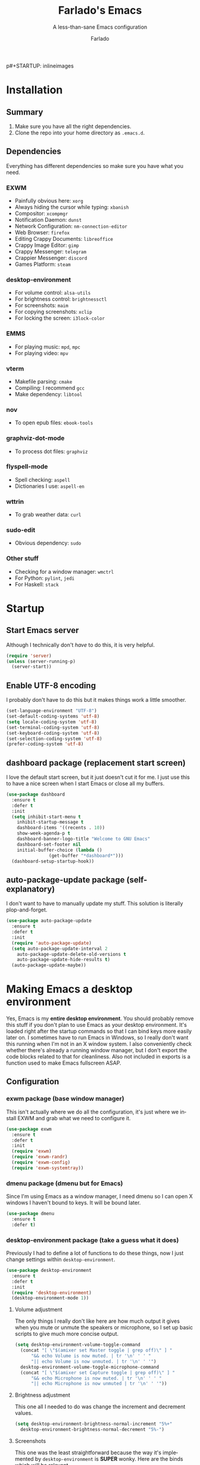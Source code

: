 p#+STARTUP: inlineimages
#+OPTIONS: num:nil
#+LANGUAGE: en
#+TITLE: Farlado's Emacs
#+SUBTITLE: A less-than-sane Emacs configuration
#+AUTHOR: Farlado

* Installation
** Summary
1) Make sure you have all the right dependencies.
2) Clone the repo into your home directory as ~.emacs.d~.
** Dependencies
Everything has different dependencies so make sure you have what you need.
*** EXWM
- Painfully obvious here: ~xorg~
- Always hiding the cursor while typing: ~xbanish~
- Compositor: ~xcompmgr~
- Notification Daemon: ~dunst~
- Network Configuration: ~nm-connection-editor~
- Web Browser: ~firefox~
- Editing Crappy Documents: ~libreoffice~
- Crappy Image Editor: ~gimp~
- Crappy Messenger: ~telegram~
- Crappier Messenger: ~discord~
- Games Platform: ~steam~
*** desktop-environment
- For volume control: ~alsa-utils~
- For brightness control: ~brightnessctl~
- For screenshots: ~maim~
- For copying screenshots: ~xclip~
- For locking the screen: ~i3lock-color~
*** EMMS
- For playing music: ~mpd~, ~mpc~
- For playing video: ~mpv~
*** vterm
- Makefile parsing: ~cmake~
- Compiling: I recommend ~gcc~
- Make dependency: ~libtool~
*** nov
- To open epub files: ~ebook-tools~
*** graphviz-dot-mode
- To process dot files: ~graphviz~
*** flyspell-mode
- Spell checking: ~aspell~
- Dictionaries I use: ~aspell-en~
*** wttrin
- To grab weather data: ~curl~
*** sudo-edit
- Obvious dependency: ~sudo~
*** Other stuff
- Checking for a window manager: ~wmctrl~
- For Python: ~pylint~, ~jedi~
- For Haskell: ~stack~
* Startup
** Start Emacs server
Although I technically don't /have/ to do this, it is very helpful.
#+BEGIN_SRC emacs-lisp
  (require 'server)
  (unless (server-running-p)
    (server-start))
#+END_SRC
** Enable UTF-8 encoding
I probably don't have to do this but it makes things work a little smoother.
#+BEGIN_SRC emacs-lisp
  (set-language-environment "UTF-8")
  (set-default-coding-systems 'utf-8)
  (setq locale-coding-system 'utf-8)
  (set-terminal-coding-system 'utf-8)
  (set-keyboard-coding-system 'utf-8)
  (set-selection-coding-system 'utf-8)
  (prefer-coding-system 'utf-8)
#+END_SRC
** dashboard package (replacement start screen)
I love the default start screen, but it just doesn't cut it for me. I just use this to have a nice screen when I start Emacs or close all my buffers.
#+BEGIN_SRC emacs-lisp
  (use-package dashboard
    :ensure t
    :defer t
    :init
    (setq inhibit-start-menu t
	  inhibit-startup-message t
	  dashboard-items '((recents . 10))
	  show-week-agenda-p t
	  dashboard-banner-logo-title "Welcome to GNU Emacs"
	  dashboard-set-footer nil
	  initial-buffer-choice (lambda ()
				  (get-buffer "*dashboard*")))
    (dashboard-setup-startup-hook))
#+END_SRC
** auto-package-update package (self-explanatory)
I don't want to have to manually update my stuff. This solution is literally plop-and-forget.
#+BEGIN_SRC emacs-lisp
  (use-package auto-package-update
    :ensure t
    :defer t
    :init
    (require 'auto-package-update)
    (setq auto-package-update-interval 2
	  auto-package-update-delete-old-versions t
	  auto-package-update-hide-results t)
    (auto-package-update-maybe))
#+END_SRC
* Making Emacs a desktop environment
Yes, Emacs is my *entire desktop environment*. You should probably remove this stuff if you don't plan to use Emacs as your desktop environment. It's loaded right after the startup commands so that I can bind keys more easily later on. I sometimes have to run Emacs in Windows, so I really don't want this running when I'm not in an X window system. I also conveniently check whether there's already a running window manager, but I don't export the code blocks related to that for cleanliness. Also not included in exports is a function used to make Emacs fullscreen ASAP.
#+BEGIN_SRC emacs-lisp :exports none
  (when (and (string= (window-system) 'x)
	   (not (= (shell-command "wmctrl -m") 0)))
    (menu-bar-mode -1)
    (tooltip-mode -1)
    (tool-bar-mode -1)
    (scroll-bar-mode -1)
    (setq use-dialog-box nil)
    (set-frame-parameter nil 'fullscreen 'fullboth)
#+END_SRC
** Configuration
*** exwm package (base window manager)
This isn't actually where we do all the configuration, it's just where we install EXWM and grab what we need to configure it.
#+BEGIN_SRC emacs-lisp
  (use-package exwm
    :ensure t
    :defer t
    :init
    (require 'exwm)
    (require 'exwm-randr)
    (require 'exwm-config)
    (require 'exwm-systemtray))
#+END_SRC
*** dmenu package (dmenu but for Emacs)
Since I'm using Emacs as a window manager, I need dmenu so I can open X windows I haven't bound to keys. It will be bound later.
#+BEGIN_SRC emacs-lisp
  (use-package dmenu
    :ensure t
    :defer t)
#+END_SRC
*** desktop-environment package (take a guess what it does)
Previously I had to define a lot of functions to do these things, now I just change settings within ~desktop-environment~.
#+BEGIN_SRC emacs-lisp
  (use-package desktop-environment
    :ensure t
    :defer t
    :init
    (require 'desktop-environment)
    (desktop-environment-mode 1))
#+END_SRC
**** Volume adjustment
The only things I really don't like here are how much output it gives when you mute or unmute the speakers or microphone, so I set up basic scripts to give much more concise output.
#+BEGIN_SRC emacs-lisp
  (setq desktop-environment-volume-toggle-command
	(concat "[ \"$(amixer set Master toggle | grep off)\" ] "
		"&& echo Volume is now muted. | tr '\n' ' ' "
		"|| echo Volume is now unmuted. | tr '\n' ' '")
	desktop-environment-volume-toggle-microphone-command
	(concat "[ \"$(amixer set Capture toggle | grep off)\" ] "
		"&& echo Microphone is now muted. | tr '\n' ' ' "
		"|| echo Microphone is now unmuted | tr '\n' ' '"))
#+END_SRC
**** Brightness adjustment
This one all I needed to do was change the increment and decrement values.
#+BEGIN_SRC emacs-lisp
  (setq desktop-environment-brightness-normal-increment "5%+"
	desktop-environment-brightness-normal-decrement "5%-")
#+END_SRC
**** Screenshots
This one was the least straightforward because the way it's implemented by ~desktop-environment~ is *SUPER* wonky. Here are the binds which will be relevant.
#+BEGIN_SRC emacs-lisp
  ;; Storing to clipboard
  (define-key desktop-environment-mode-map (kbd "<print>")
    'farl-de/desktop-environment-screenshot-part-clip)
  (define-key desktop-environment-mode-map (kbd "<S-print>")
    'farl-de/desktop-environment-screenshot-clip)

  ;; Storing to file
  (define-key desktop-environment-mode-map (kbd "<C-print>")
    'farl-de/desktop-environment-screenshot-part)
  (define-key desktop-environment-mode-map (kbd "<C-S-print>")
    'farl-de/desktop-environment-screenshot)
#+END_SRC
First, I set what directory to store screenshots in.
#+BEGIN_SRC emacs-lisp
  (setq desktop-environment-screenshot-directory "~/screenshots")
#+END_SRC
Then, I can set the commands for taking a full or partial screenshot and saving it to a file.
#+BEGIN_SRC emacs-lisp
  (setq desktop-environment-screenshot-command
	"FILENAME=$(date +'%Y-%m-%d-%H:%M:%S').png && maim $FILENAME"
	desktop-environment-screenshot-partial-command
	"FILENAME=$(date +'%Y-%m-%d-%H:%M:%S').png && maim -s $FILENAME")
#+END_SRC
The functions which ~desktop-environment~ comes with are kinda garbage, so I made my own.
#+BEGIN_SRC emacs-lisp
  (defun farl-de/desktop-environment-screenshot ()
    "Take a screenshot and store it in a file."
    (interactive)
    (desktop-environment-screenshot)
    (message "Screenshot saved in ~/screenshots."))

  (defun farl-de/desktop-environment-screenshot-part ()
    "Take a capture of a portion of the screen and store it in a file."
    (interactive)
    (desktop-environment-screenshot-part)
    (message "Screenshot saved in ~/screenshots."))

  (defun farl-de/desktop-environment-screenshot-clip ()
    "Take a screenshot and put it in the clipboard."
    (interactive)
    (shell-command (concat desktop-environment-screenshot-command
			   " && xclip $FILENAME -selection clipboard "
			   "-t image/png &> /dev/null && rm $FILENAME"))
    (message "Screenshot copied to clipboard."))

  (defun farl-de/desktop-environment-screenshot-part-clip ()
    "Take a shot of a portion of the screen and put it in the clipboard."
    (interactive)
    (shell-command (concat desktop-environment-screenshot-partial-command
			   " && xclip $FILENAME -selection clipboard "
			   "-t image/png &> /dev/null && rm $FILENAME"))
    (message "Screenshot copied to clipboard."))
#+END_SRC
**** Lock screen
Haha yes, this is very long and very very stupid.
#+BEGIN_SRC emacs-lisp
  (setq desktop-environment-screenlock-command
	(concat "i3lock -nmk --color=000000 --timecolor=ffffffff --datecolor=ffffffff "
		"--wrongcolor=ffffffff --ringcolor=00000000 --insidecolor=00000000 "
		"--keyhlcolor=00000000 --bshlcolor=00000000 --separatorcolor=00000000 "
		"--ringvercolor=00000000 --insidevercolor=00000000 --linecolor=00000000 "
		"--ringwrongcolor=00000000 --insidewrongcolor=00000000 --timestr=%H:%M "
		"--datestr='%a %d %b' --time-font=Iosevka --date-font=Iosevka "
		"--wrong-font=Iosevka --timesize=128 --datesize=64 --wrongsize=32 "
		"--time-align 0 --date-align 0 --wrong-align 0 --indpos=-10:-10 "
		"--timepos=200:125 --datepos=200:215 --wrongpos=200:155 --locktext='' "
		"--lockfailedtext='' --noinputtext='' --radius 1 --ring-width 1 "
		" --veriftext='' --wrongtext='WRONG' --force-clock"))
#+END_SRC
*** Workspace configuration
No clue why you have to do so much just to give workspaces names, but at least you can do it.
#+BEGIN_SRC emacs-lisp
  (setq exwm-workspace-number 3
	exwm-workspace-index-map (lambda (index)
				   (let ((named-workspaces ["1" "2" "3"]))
				     (if (< index (length named-workspaces))
					 (elt named-workspaces index)
				       (number-to-string index)))))
#+END_SRC
*** Multi-head
I use this configuration for two different machines, so there's a lot of outputs listed here.
#+BEGIN_SRC emacs-lisp
  (setq exwm-randr-workspace-output-plist '(0 "LVDS1"
					    0 "eDP-1-1"
					    0 "DP-1-2-2"
					    1 "DP-1-2-1"
					    2 "DP-1-2-3"))
  (add-hook 'exwm-randr-screen-change-hook
	    (lambda ()
	      (start-process-shell-command
	       "xrandr" nil "ds")))
  (exwm-randr-enable)
#+END_SRC
*** Name EXWM buffers after the window title
This was annoying when I first installed EXWM. Thankfully this is a very easy fix.
#+BEGIN_SRC emacs-lisp
    (add-hook 'exwm-update-title-hook
	      (lambda ()
		(exwm-workspace-rename-buffer exwm-title)))
#+END_SRC
*** Assign workspaces and floating to various windows
This is the part of the window manager configuration which is just how to control X windows as they spawn.
#+BEGIN_SRC emacs-lisp
  (setq exwm-manage-configurations
	'(((string= exwm-class-name "Steam")
	   workspace 0 floating t floating-mode-line nil)
	  ((string= exwm-instance-name "telegram")
	   workspace 2)
	  ((string= exwm-class-name "discord")
	   workspace 1)
	  ((string= exwm-title "Event Tester")
	   floating t)))
#+END_SRC
*** Ensure Java applications know the WM is non-reparenting
Stolen from the ~.xinitrc~ included with ~EXWM~.
#+BEGIN_SRC emacs-lisp
  (shell-command "export _JAVA_AWT_WM_NONREPARENTING=1")
#+END_SRC
*** Configure floating window borders
Uses the same color as my mode line, uses the same width as window divider width. See below.
#+BEGIN_SRC emacs-lisp
  (setq exwm-floating-border-width 3
	exwm-floating-border-color "#335ea8")
#+END_SRC
*** X applications
**** Firefox
Firefox has some unique abilities when it comes to how to make windows behave which work better for me. I don't use tabs, and I don't want anything to do with them, and Firefox lets me hide the tab bar and force all tabs to actually open as new windows.
#+BEGIN_SRC emacs-lisp
  (defun run-firefox ()
    "Start Firefox."
    (interactive)
    (start-process-shell-command
     "Firefox" nil "firefox"))
#+END_SRC
**** LibreOffice
Shame me all you want. I'm still in introductory courses and haven't learned enough Org-mode to use it more meaningfully.
#+BEGIN_SRC emacs-lisp
  (defun run-libreoffice ()
    "Start LibreOffice."
    (interactive)
    (start-process-shell-command
     "LibreOffice" nil "libreoffice"))
#+END_SRC
**** GIMP
Until GIMP's functionality gets merged into Emacs, guess I'm stuck having it.
#+BEGIN_SRC emacs-lisp
  (defun run-gimp ()
    "Start GIMP."
    (interactive)
    (start-process-shell-command
     "GIMP" nil "gimp"))
#+END_SRC
**** Telegram
I have a painfully white theme which fits perfectly with my setup.
#+BEGIN_SRC emacs-lisp
  (defun run-telegram ()
    "Start Telegram."
    (interactive)
    (start-process-shell-command
     "Telegram" nil "telegram"))
#+END_SRC
**** Discord
Yeah, I also use a light theme for Discord. It looks comfy, even if Discord is a garbage application.
#+BEGIN_SRC emacs-lisp
  (defun run-discord ()
    "Start Discord."
    (interactive)
    (start-process-shell-command
     "Discord" nil "discord"))
#+END_SRC
**** Steam
Gaming is possible with EXWM, if you run games windowed.
#+BEGIN_SRC emacs-lisp
  (defun run-steam ()
    "Start Steam."
    (interactive)
    (start-process-shell-command
     "Steam" nil "steam"))
#+END_SRC
*** Other things a DE should probably have
**** Display setup
Calling ~arandr~ to adjust monitors is useful when I am preparing to present something using my computer or need to adjust how monitors are set up in a unique way that isn't a preset from my dotfiles.
#+BEGIN_SRC emacs-lisp
  (defun monitor-settings ()
    "Open arandr to configure monitors."
    (interactive)
    (start-process-shell-command
     "Monitor Settings" nil "arandr"))
#+END_SRC
**** Network Settings
This one uses two windows: one to open the NetworkManager connection editor, and another to list WiFi networks nearby.
#+BEGIN_SRC emacs-lisp
  (defun network-settings ()
    "Open a NetworkManager connection editor."
    (interactive)
    (start-process-shell-command
     "Connections" nil "sudo nm-connection-editor")
    (async-shell-command "nmcli dev wifi list"))
#+END_SRC
**** Volume mixer
For when you need to do volume mixing.
#+BEGIN_SRC emacs-lisp
  (defun volume-settings ()
    "Open pavucontrol to adjust volume."
    (interactive)
    (start-process-shell-command
     "Volume Mixer" nil "pavucontrol"))
#+END_SRC
**** Keyboard layout selection
This will eventually be its own package, but for now, it's just in my config. First, I set up three custom variables:
#+BEGIN_SRC emacs-lisp
  (defgroup keyboard-layout nil
    "Keyboard layouts for `cycle-keyboard-layout' and `cycle-keyboard-layout-reverse'")

  (defcustom keyboard-layout-1 "us"
    "The first of three keyboard layouts to cycle through.

  Set to nil to have one less keyboard layout."
    :group 'keyboard-layout
    :type 'string)

  (defcustom keyboard-layout-2 "epo"
    "The second of three keyboard layouts to cycle through.

  Set to nil to have one less keyboard layout."
    :group 'keyboard-layout
    :type 'string)

  (defcustom keyboard-layout-3 "de"
    "The third of three keyboard layouts to cycle through.

  Set to nil to have one less keyboard layout."
    :group 'keyboard-layout
    :type 'string)
#+END_SRC
Then, I use these functions to control setting and cycling the keyboard layout.
#+BEGIN_SRC emacs-lisp
  (defun get-keyboard-layout ()
    "Get the current keyboard layout."
    (shell-command-to-string
     (concat "setxkbmap -query | "
	     "grep -oP 'layout:\\s*\\K(\\w+)' | "
	     "tr '\n' ' ' | sed 's/ //'")))

  (defun set-keyboard-layout (&optional layout)
    "Set the keyboard layout to LAYOUT."
    (interactive)
    (let ((layout (or layout (read-string "Enter keyboard layout: "))))
      (shell-command (concat "setxkbmap " layout " -option ctrl:nocaps"))
      (message "Keyboard layout is now: %s" layout)))

  (defun cycle-keyboard-layout ()
    "Cycle between `keyboard-layout-1', `keyboard-layout-2', and `keyboard-layout-3'."
    (interactive)
    (let* ((current-layout (get-keyboard-layout))
	   (new-layout (if (string= current-layout keyboard-layout-1)
			   (or keyboard-layout-2 keyboard-layout-3)
			 (if (string= current-layout keyboard-layout-2)
			     (or keyboard-layout-3 keyboard-layout-1)
			   (or keyboard-layout-1 keyboard-layout-2)))))
      (if new-layout
	  (set-keyboard-layout new-layout)
	(message "No keyboard layouts selected."))))

  (defun cycle-keyboard-layout-reverse ()
    "Cycle between `keyboard-layout-1', `keyboard-layout-2', and `keyboard-layout-3' in reverse."
    (interactive)
    (let* ((current-layout (get-keyboard-layout))
	   (new-layout (if (string= current-layout keyboard-layout-3)
			   (or keyboard-layout-2 keyboard-layout-1)
			 (if (string= current-layout keyboard-layout-2)
			     (or keyboard-layout-1 keyboard-layout-3)
			   (or keyboard-layout-3 keyboard-layout-2)))))
      (if new-layout
	  (set-keyboard-layout new-layout)
	(message "No keyboard layouts selected."))))
#+END_SRC
**** Suspending
#+BEGIN_SRC emacs-lisp
  (defun suspend-computer ()
    (interactive)
    (when (yes-or-no-p "Really suspend? ")
      (shell-command "sudo zzz || sudo systemctl suspend")))

  (global-set-key (kbd "C-x C-M-s") 'suspend-computer)
#+END_SRC
**** Shutting down
I copied the function for quitting Emacs to handle shutting down.
#+BEGIN_SRC emacs-lisp
  (defun save-buffers-shut-down (&optional arg)
    "Offer to save each buffer, then shut down the computer.
  This function is literally just a copycat of `save-buffers-kill-emacs'.
  With prefix ARG, silently save all file-visiting buffers without asking.
  If there are active processes where `process-query-on-exit-flag'
  returns non-nil and `confirm-kill-processes' is non-nil,
  asks whether processes should be killed.
  Runs the members of `kill-emacs-query-functions' in turn and stops
  if any returns nil.  If `confirm-kill-emacs' is non-nil, calls it.
  Instead of just killing Emacs, shuts down the system."
    (interactive "P")
    ;; Don't use save-some-buffers-default-predicate, because we want
    ;; to ask about all the buffers before killing Emacs.
    (save-some-buffers arg t)
    (let ((confirm confirm-kill-emacs))
      (and
       (or (not (memq t (mapcar (function
				 (lambda (buf) (and (buffer-file-name buf)
						    (buffer-modified-p buf))))
				(buffer-list))))
	   (progn (setq confirm nil)
		  (yes-or-no-p "Modified buffers exist; shut down anyway? ")))
       (or (not (fboundp 'process-list))
	   ;; process-list is not defined on MSDOS.
	   (not confirm-kill-processes)
	   (let ((processes (process-list))
		 active)
	     (while processes
	       (and (memq (process-status (car processes)) '(run stop open listen))
		    (process-query-on-exit-flag (car processes))
		    (setq active t))
	       (setq processes (cdr processes)))
	     (or (not active)
		 (with-current-buffer-window
		  (get-buffer-create "*Process List*") nil
		  #'(lambda (window _value)
		      (with-selected-window window
			(unwind-protect
			    (progn
			      (setq confirm nil)
			      (yes-or-no-p "Active processes exist; kill them and shut down anyway? "))
			  (when (window-live-p window)
			    (quit-restore-window window 'kill)))))
		  (list-processes t)))))
       ;; Query the user for other things, perhaps.
       (run-hook-with-args-until-failure 'kill-emacs-query-functions)
       (or (null confirm)
	   (funcall confirm "Really shut down? "))
       (shell-command "sudo shutdown -h now")
       (kill-emacs))))

  (global-set-key (kbd "C-x C-M-c") 'save-buffers-shut-down)
#+END_SRC
**** Rebooting
I copied the function for quitting Emacs to handle reboot too.
#+BEGIN_SRC emacs-lisp
  (defun save-buffers-reboot (&optional arg)
    "Offer to save each buffer, then shut down the computer.
  This function is literally just a copycat of `save-buffers-kill-emacs'.
  With prefix ARG, silently save all file-visiting buffers without asking.
  If there are active processes where `process-query-on-exit-flag'
  returns non-nil and `confirm-kill-processes' is non-nil,
  asks whether processes should be killed.
  Runs the members of `kill-emacs-query-functions' in turn and stops
  if any returns nil.  If `confirm-kill-emacs' is non-nil, calls it.
  Instead of just killing Emacs, shuts down the system."
    (interactive "P")
    ;; Don't use save-some-buffers-default-predicate, because we want
    ;; to ask about all the buffers before killing Emacs.
    (save-some-buffers arg t)
    (let ((confirm confirm-kill-emacs))
      (and
       (or (not (memq t (mapcar (function
				 (lambda (buf) (and (buffer-file-name buf)
						    (buffer-modified-p buf))))
				(buffer-list))))
	   (progn (setq confirm nil)
		  (yes-or-no-p "Modified buffers exist; reboot anyway? ")))
       (or (not (fboundp 'process-list))
	   ;; process-list is not defined on MSDOS.
	   (not confirm-kill-processes)
	   (let ((processes (process-list))
		 active)
	     (while processes
	       (and (memq (process-status (car processes)) '(run stop open listen))
		    (process-query-on-exit-flag (car processes))
		    (setq active t))
	       (setq processes (cdr processes)))
	     (or (not active)
		 (with-current-buffer-window
		  (get-buffer-create "*Process List*") nil
		  #'(lambda (window _value)
		      (with-selected-window window
			(unwind-protect
			    (progn
			      (setq confirm nil)
			      (yes-or-no-p "Active processes exist; kill them and reboot anyway? "))
			  (when (window-live-p window)
			    (quit-restore-window window 'kill)))))
		  (list-processes t)))))
       ;; Query the user for other things, perhaps.
       (run-hook-with-args-until-failure 'kill-emacs-query-functions)
       (or (null confirm)
	   (funcall confirm "Really reboot? "))
       (shell-command "sudo reboot")
       (kill-emacs))))

  (global-set-key (kbd "C-x C-M-r") 'save-buffers-reboot)
#+END_SRC
** Keybindings
*** Set a bind for both global and EXWM usage
Save lines, save time.
#+BEGIN_SRC emacs-lisp
  (defun exwm-bind-key (key function)
    (global-set-key key function)
    (define-key exwm-mode-map key function))
#+END_SRC
*** Global binds to use across everything
Anything I couldn't cram into ~desktop-environment-mode~ has been slapped into this area.
#+BEGIN_SRC emacs-lisp
  (setq exwm-input-global-keys
	`(;; Switching Workspaces
	  ([?\s-w] . (lambda ()
		       (interactive)
		       (exwm-workspace-switch-create 0)))
	  ([?\s-q] . (lambda ()
		       (interactive)
		       (exwm-workspace-switch-create 1)))
	  ([?\s-e] . (lambda ()
		       (interactive)
		       (exwm-workspace-switch-create 2)))

	  ;; Opening X applications
	  ([?\s-f]    . run-firefox)
	  ([?\s-b]    . run-libreoffice)
	  ([?\s-g]    . run-gimp)
	  ([?\s-t]    . run-telegram)
	  ([?\s-d]    . run-discord)
	  ([?\s-s]    . run-steam)
	  ([s-return] . run-terminal)
	  ([?\s-r]    . monitor-settings)
	  ([?\s-n]    . network-settings)
	  ([?\s-v]    . volume-settings)

	  ;; Other desktop environment things
	  ([?\s-x]       . dmenu)
	  ([menu]        . smex)
	  ([?\s- ]       . cycle-keyboard-layout)
	  ([s-backspace] . cycle-keyboard-layout-reverse)))
#+END_SRC
*** Emacs key bindings in X windows
This is super nice, because I love these key bindings and they are just intuitive to me, and now they can carry over safely to other programs.
#+BEGIN_SRC emacs-lisp
  (setq exwm-input-simulation-keys
	'(;; Navigation
	  ([?\C-b] . [left])
	  ([?\C-f] . [right])
	  ([?\C-p] . [up])
	  ([?\C-n] . [down])

	  ([?\M-b] . [C-left])
	  ([?\M-f] . [C-right])
	  ([?\M-p] . [C-up])
	  ([?\M-n] . [C-down])

	  ([?\C-a] . [home])
	  ([?\C-e] . [end])
	  ([?\C-v] . [next])
	  ([?\M-v] . [prior])

	  ;; Copy/Paste
	  ([?\C-w] . [?\C-x])
	  ([?\M-w] . [?\C-c])
	  ([?\C-y] . [?\C-v])
	  ([?\C-s] . [?\C-f])
	  ([?\C-\/] . [?\C-z])

	  ;; Other
	  ([?\C-d] . [delete])
	  ([?\C-k] . [S-end delete])
	  ([?\C-g] . [escape])))

  ;; I can't do sequences above, so this is separate
  (defun exwm-C-s ()
    "Pass C-s to the EXWM window."
    (interactive)
    (execute-kbd-macro (kbd "C-q C-s")))

  (define-key exwm-mode-map (kbd "C-x C-s") 'exwm-C-s)
#+END_SRC
*** Send a key verbatim more easily
#+BEGIN_SRC emacs-lisp
       (define-key exwm-mode-map (kbd "C-c C-q") nil)
       (define-key exwm-mode-map (kbd "C-q") 'exwm-input-send-next-key)
#+END_SRC
*** Inhibit things I don't use
This includes:
- Toggling fullscreen
- Toggling floating
- Toggling hiding
- Toggling the mode line
#+BEGIN_SRC emacs-lisp
  (dolist (key '("C-c C-f"
		 "C-c C-t C-f"
		 "C-c C-t C-v"
		 "C-c C-t C-m"))
    (define-key exwm-mode-map (kbd key) nil))
#+END_SRC
** On startup
*** Start EXWM
#+BEGIN_SRC emacs-lisp
  (exwm-enable)
  (exwm-config-ido)
  (exwm-systemtray-enable)
#+END_SRC
*** Set fallback cursor
Some X windows will have weird cursors if this isn't done.
#+BEGIN_SRC emacs-lisp
  (shell-command "xsetroot -cursor_name left_ptr")
#+END_SRC
*** Disable screen blanking
I don't need my laptop's screen shutting off just because I'm sitting and watching a video too long.
#+BEGIN_SRC emacs-lisp
  (shell-command "xset s off -dpms")
#+END_SRC
*** Keyboard configuration
This block sets the keyboard layout to US and give Caps Lock the functionality of Control. I was hesitant to do this at first, but it's significantly more comfortable. I almost never used caps lock as it is, given my keyboards have no indicator for it on my laptops, but this gives me a much easier way to do commands without shifting my hand too far.
#+BEGIN_SRC emacs-lisp
  (shell-command "setxkbmap us -option ctrl:nocaps")
#+END_SRC
*** Audio
Make sure ~pulseaudio~ is running if it is installed.
#+BEGIN_SRC emacs-lisp
  (if (executable-find "pulseaudio")
      (shell-command "pulseaudio --start"))
#+END_SRC
*** Load .Xresources
...if it exists, of course.
#+BEGIN_SRC emacs-lisp
  (if (file-exists-p "~/.Xresources")
      (shell-command "xrdb $HOME/.Xresources"))
#+END_SRC
*** Compositor
I don't need it, but having basic compositing is very nice.
#+BEGIN_SRC emacs-lisp
    (start-process-shell-command
     "Compositor" nil "xcompmgr")
#+END_SRC
*** Notification manager
I haven't integrated notifications into Emacs just yet, sadly.
#+BEGIN_SRC emacs-lisp
  (start-process-shell-command
   "Notifications" nil "dunst")
#+END_SRC
*** Always hide the cursor when typing
Just a personal preference, I don't like seeing the cursor when I'm pressing keys.
#+BEGIN_SRC emacs-lisp
  (start-process-shell-command
   "Cursor Hiding" nil "xbanish")
#+END_SRC
#+BEGIN_SRC emacs-lisp :exports none
  )
#+END_SRC
* EMMS (Emacs MultiMedia System)
I am big on doing as much in Emacs as possible. Having my music player moved to Emacs was a HUGE step. When I first started using it, it was weird, but now I have come to absolutely love it. This is only loaded if ~mpd~ is found.
#+BEGIN_SRC emacs-lisp :exports none
  (when (executable-find "mpd")
#+END_SRC
** Install EMMS
I do a crapload here, but basically the two main things I do here is configure mpd information and bind some keys for EMMS controls and music controls.
#+BEGIN_SRC emacs-lisp
  (use-package emms
    :ensure t
    :defer t
    :init
    (require 'emms-setup)
    (require 'emms-player-mpd)
    (emms-all)
    (setq emms-seek-seconds 5
	  emms-player-list '(emms-player-mpd)
	  emms-info-functions '(emms-info mpd)
	  emms-player-mpd-server-name "localhost"
	  emms-player-mpd-server-port "6601"
	  mpc-host "localhost:6601"))
#+END_SRC
** Useful daemon functions
*** Starting the daemon
#+BEGIN_SRC emacs-lisp
  (defun mpd/start-music-daemon ()
    "Start MPD, connect to it and sync the metadata cache"
    (interactive)
    (shell-command "mpd")
    (mpd/update-database)
    (emms-player-mpd-connect)
    (emms-cache-set-from-mpd-all)
    (message "MPD started!"))
#+END_SRC
*** Stopping the daemon
#+BEGIN_SRC emacs-lisp
  (defun mpd/kill-music-daemon ()
    "Stop playback and kill the music daemon."
    (interactive)
    (emms-stop)
    (call-process "killall" nil nil nil "mpd")
    (message "MPD killed!"))
#+END_SRC
*** Updating the database
#+BEGIN_SRC emacs-lisp
  (defun mpd/update-database ()
    "Update the MPD database synchronously."
    (interactive)
    (call-process "mpc" nil nil nil "update")
    (message "MPD database updated!"))
#+END_SRC
*** Showing playback status
#+BEGIN_SRC emacs-lisp
  (defun mpd/status ()
    "Display the mpc status in the echo area."
    (interactive)
    (shell-command "mpc"))
#+END_SRC
*** Shuffling the playlist
#+BEGIN_SRC emacs-lisp
  (defun farl-emms/shuffle-with-message ()
    "Shuffle the playlist and say so in the echo area."
    (interactive)
    (emms-shuffle)
    (message "Playlist has been shuffled."))
#+END_SRC
** Binding all the keys
To ensure we don't try to call ~exwm-bind-key~ if it isn't set, we check to make sure the conditions for EXWM are met.
#+BEGIN_SRC emacs-lisp
  (let ((func  (if (= (shell-command "wmctrl -m | grep EXWM") 0)
		   'exwm-bind-key
		 'global-set-key)))
    ;; Base functions
    (funcall func (kbd "s-a v") 'emms)
    (funcall func (kbd "s-a b") 'emms-smart-browse)
    (funcall func (kbd "s-a r c") 'emms-player-mpd-update-all-reset-cache)

    ;; Track navigation
    (funcall func (kbd "<s-left>") 'emms-previous)
    (funcall func (kbd "<s-right>") 'emms-next)
    (funcall func (kbd "<s-up>") 'emms-stop)
    (funcall func (kbd "<s-down>") 'emms-pause)

    ;; Media keys
    (funcall func (kbd "<XF86AudioPrev>") 'emms-previous)
    (funcall func (kbd "<XF86AudioNext>") 'emms-next)
    (funcall func (kbd "<XF86AudioStop>") 'emms-stop)
    (funcall func (kbd "<XF86AudioPlay>") 'emms-pause)

    ;; Repeat/shuffle
    (funcall func (kbd "s-a r a") 'emms-toggle-repeat-playlist)
    (funcall func (kbd "s-a r t") 'emms-toggle-repeat-track)
    (funcall func (kbd "s-a s") 'farl-emms/shuffle-with-message)

    ;; mpd-specific
    (funcall func (kbd "s-a x") 'mpd/start-music-daemon)
    (funcall func (kbd "s-a q") 'mpd/kill-music-daemon)
    (funcall func (kbd "s-a r d") 'mpd/update-database)
    (funcall func (kbd "s-a a") 'mpd/status))
#+END_SRC
#+BEGIN_SRC emacs-lisp :exports none
  )
#+END_SRC
* Other Emacs goodies
This is other stuff I use in Emacs.
** Terminal
I've been jumping between ~vterm~ and ~ansi-term~. I guess ~vterm~ wins out for being so much simpler to configure. Regardless, I use an alias ~run-terminal~ so that I only have to change this single block, instead of other blocks as well.
#+BEGIN_SRC emacs-lisp
  (use-package vterm
    :ensure t
    :defer t)

  (defalias 'run-terminal 'vterm)
#+END_SRC
** Reading the manpages
Wow, there's actually an Emacs mode for this!
#+BEGIN_SRC emacs-lisp
  (global-set-key (kbd "C-c m") 'man)
#+END_SRC
** Calculator
#+BEGIN_SRC emacs-lisp
  (require 'calc)

  (global-set-key (kbd "C-c c") 'calc)

  (define-key calc-mode-map (kbd "ESC ESC ESC") 'kill-this-buffer-and-window)
#+END_SRC
** Calendar
#+BEGIN_SRC emacs-lisp
  (global-set-key (kbd "C-c C-c") 'calendar)
#+END_SRC
** Weather forecasts
Picking a service to use for this was a pain. I ended up settling for wttrin because it is the fastest and easiest to use, and plays nice with my setup.
#+BEGIN_SRC emacs-lisp
  (use-package wttrin
    :ensure t
    :defer t
    :init
    (defun wttrin-local ()
      "Show a weather report for a given locality."
      (interactive)
      (wttrin "Indianapolis, IN")
      (delete-other-windows))
    (defun wttrin-not-local ()
      "Show a weather report for a user-defined locality."
      (interactive)
      (wttrin)
      (delete-other-windows))
    :bind (("C-c w" . wttrin-local)
	   ("C-c C-w" . wttrin-not-local)))
#+END_SRC
** Reading ebooks
Not the best way to do epub reading, but at least it's in Emacs.
#+BEGIN_SRC emacs-lisp
  (use-package nov
    :ensure t
    :defer t
    :init
    (add-to-list 'auto-mode-alist '("\\.epub\\'" . nov-mode)))
#+END_SRC
** Games
*** Chess
Just for fun. I suck but it's nice.
#+BEGIN_SRC emacs-lisp
  (use-package chess
    :ensure t
    :defer t
    :bind ("C-c M-c" . chess))
#+END_SRC
*** Sudoku
I /love/ sudoku puzzles.
#+BEGIN_SRC emacs-lisp
  (use-package sudoku
    :ensure t
    :defer t
    :bind ("C-c M-s" . sudoku))
#+END_SRC
*** Tetris
God I love playing Tetris
#+BEGIN_SRC emacs-lisp
  (require 'tetris)

  (global-set-key (kbd "C-c M-t") 'tetris)

  (define-key tetris-mode-map "a"     'tetris-move-left)
  (define-key tetris-mode-map "s"     'tetris-move-down)
  (define-key tetris-mode-map "w"     'tetris-move-bottom)
  (define-key tetris-mode-map "d"     'tetris-move-right)

  (define-key tetris-mode-map [left]  'tetris-rotate-prev)
  (define-key tetris-mode-map [right] 'tetris-rotate-next)

  (define-key tetris-mode-map [?\t]   'tetris-pause-game)

  (define-key tetris-mode-map "q"     'kill-this-buffer)
  (define-key tetris-mode-map "Q"     'kill-this-buffer-and-window)

  (define-key tetris-mode-map "r"     'tetris-start-game)
  (define-key tetris-mode-map "e"     'tetris-end-game)
#+END_SRC
*** 2048
A simple and fun game
#+BEGIN_SRC emacs-lisp
  (use-package 2048-game
    :ensure t
    :defer t
    :bind ("C-c M-2" . 2048-game))
#+END_SRC
* General Functionality
This is just stuff not pertaining to a specific task and/or not complex enough to warrant entire sections for them.
** Don't make extra files on the filesystem
I don't use auto-saves and backups. I love living on the edge.
#+BEGIN_SRC emacs-lisp
  (setq make-backup-files nil
	auto-save-default nil)
#+END_SRC
** Make scrolling a little less crazy
One of those things I just don't know how specifically it works but it makes things comfortable.
#+BEGIN_SRC emacs-lisp
  (setq scroll-conservatively 100)
#+END_SRC
** Enable word wrapping for all buffers
It's literally never not annoying when words don't wrap.
#+BEGIN_SRC emacs-lisp
  (global-visual-line-mode 1)
#+END_SRC
** If on a system with a bell, shut it up
#+BEGIN_SRC emacs-lisp
  (setq ring-bell-function 'ignore)
#+END_SRC
** Move between SubWords as well as between words
#+BEGIN_SRC emacs-lisp
  (global-subword-mode 1)
#+END_SRC
** Disable suspending Emacs
Why even is this a key that is bound to begin with?
#+BEGIN_SRC emacs-lisp
  (dolist (key '("C-z"
		 "C-x C-z"))
    (global-unset-key (kbd key)))
#+END_SRC
** Restart and open dashboard with =C-c d=
I constantly accidentally close dashboard, so I made a way to open it again if I accidentally kill it.
#+BEGIN_SRC emacs-lisp
  (defun dashboard-restart ()
    "Restart the dashboard buffer and switch to it."
    (interactive)
    (dashboard-insert-startupify-lists)
    (switch-to-buffer "*dashboard*"))

  (global-set-key (kbd "C-c d") 'dashboard-restart)
#+END_SRC
** Open configuration with =C-c e=
Since this thing is changing all the time, I really like having it available on a shortcut.
#+BEGIN_SRC emacs-lisp
  (defun config-visit ()
    "Open the config file."
    (interactive)
    (find-file "~/.emacs.d/config.org"))

  (global-set-key (kbd "C-c e") 'config-visit)
#+END_SRC
** Edit with superuser privileges via =C-x C-M-f=
#+BEGIN_SRC emacs-lisp
  (use-package sudo-edit
    :ensure t
    :defer t
    :bind ("C-x C-M-f" . sudo-edit))
#+END_SRC
** graphviz-dot-mode package (diagram creation)
A nice way to make diagrams.
#+BEGIN_SRC emacs-lisp
  (use-package graphviz-dot-mode
    :ensure t
    :defer t
    :init
    (require 'graphviz-dot-mode))
#+END_SRC
** Spell-checking
Just a useful little tool to keep spelling in check.
#+BEGIN_SRC emacs-lisp
  (require 'flyspell)

  (setq ispell-program-name "aspell"
	ispell-dictionary "american")

  (add-hook 'flyspell-mode-hook 'flyspell-buffer)
  (add-hook 'prog-mode-hook 'flyspell-prog-mode)
  (add-hook 'text-mode-hook 'flyspell-mode)
#+END_SRC
* Menus/Commands
Menus, commands, and commands which involve menus.
** Enable ido-mode, install ido-vertical-mode and smex
I /love/ ~ido-mode~. God I *love* ~ido-mode~.
#+BEGIN_SRC emacs-lisp
  (setq ido-mode-flex-matching nil
	ido-create-new-buffer 'always
	ido-everywhere t)
  (ido-mode 1)
#+END_SRC
However, I /HATE/ ~ido-mode~ right out of the box. A vertical list looks craptons nicer.
#+BEGIN_SRC emacs-lisp
  (use-package ido-vertical-mode
    :ensure t
    :defer t
    :init
    (setq ido-vertical-define-keys 'C-n-and-C-p-only)
    (ido-vertical-mode 1))
#+END_SRC
Default M-x behavior doesn't use ~ido-mode~, so we install a package which gives it ~ido-mode~.
#+BEGIN_SRC emacs-lisp
  (use-package smex
    :ensure t
    :defer t
    :bind (("M-x"    . smex)
	   ("<menu>" . smex)))
#+END_SRC
** Replace "yes or no" prompts with "y or n"
Beauty in brevity.
#+BEGIN_SRC emacs-lisp
  (defalias 'yes-or-no-p 'y-or-n-p)
#+END_SRC
** which-key package (small menus to help with commands)
Even as I've gotten used to Emacs key bindings, it is always nice to have this around so that if I want to know, I can easily see what's what.
#+BEGIN_SRC emacs-lisp
  (use-package which-key
    :ensure t
    :defer t
    :init
    (which-key-mode 1))
#+END_SRC
** popup-kill-ring package (easier time managing the kill ring)
Having the whole kill ring easy to scroll through is much less hassle than default behavior.
#+BEGIN_SRC emacs-lisp
  (use-package popup-kill-ring
    :ensure t
    :defer t
    :bind ("M-y" . popup-kill-ring))
#+END_SRC
** swiper package (better searches)
This search behavior is *SO* much nicer than the default.
#+BEGIN_SRC emacs-lisp
  (use-package swiper
    :ensure t
    :defer t
    :bind ("C-s" . swiper))
#+END_SRC
** Kill an entire word when you're in the middle of it
I don't need it super often, but it's still nice to have.
#+BEGIN_SRC emacs-lisp
  (defun whole-kill-word ()
    "Delete an entire word."
    (interactive)
    (backward-word)
    (kill-word 1))

  (global-set-key (kbd "C-c DEL") 'whole-kill-word)
#+END_SRC
** avy package (faster moving around documents)
If I want to hop around in a document without calling swiper, ~avy~ is definitely the way to go.
#+BEGIN_SRC emacs-lisp
  (use-package avy
    :ensure t
    :defer t
    :bind ("M-s" . avy-goto-char))
#+END_SRC
** hungry-delete package (convenient deletion of trailing whitespace)
This saves me tons of time when it comes to managing whitespace.
#+BEGIN_SRC emacs-lisp
  (use-package hungry-delete
    :ensure t
    :defer t
    :init
    (global-hungry-delete-mode 1))
#+END_SRC
** company package (autocomplete backend)
This is the base package. I changed some key bindings to make it more pleasant to use.
#+BEGIN_SRC emacs-lisp
    (use-package company
      :ensure t
      :defer t
      :init
      (setq company-idle-delay 0.75
	    company-minimum-prefix-length 3)
      (with-eval-after-load 'company
	(define-key company-active-map (kbd "M-n") nil)
	(define-key company-active-map (kbd "M-p") nil)
	(define-key company-active-map (kbd "C-n") 'company-select-next)
	(define-key company-active-map (kbd "C-p") 'company-select-previous)
	(define-key company-active-map (kbd "SPC") 'company-abort))
      (global-company-mode 1))
#+END_SRC
* Buffers/Windows
** Sloppy focus
I hate having to click to focus a different window, so I would rather just have windows sloppily focus.
#+BEGIN_SRC emacs-lisp
  (setq focus-follows-mouse t
	mouse-autoselect-window t)
#+END_SRC
** Kill current buffer with =C-x k=, use =C-x C-k= to kill the window too
I had to adjust the function which kills both the current buffer and the current window, because it did not cooperate with EXWM buffers. That's why I have this weird chunk I don't actually have the expertise yet to fully parse.
#+BEGIN_SRC emacs-lisp
  (defun kill-this-buffer-and-window ()
    "Kill the current buffer and delete the selected window. (Adjusted for EXWM.)"
    (interactive)
    (let ((window-to-delete (selected-window))
	  (buffer-to-kill (current-buffer))
	  (delete-window-hook (lambda ()
				(ignore-errors (delete-window)))))
      (unwind-protect
	  (progn
	    (add-hook 'kill-buffer-hook delete-window-hook t t)
	    (if (kill-buffer (current-buffer))
		;; If `delete-window' failed before, we repeat
		;; it to regenerate the error in the echo area.
		(when (eq (selected-window) window-to-delete)
		  (delete-window)))))))

  (global-set-key (kbd "C-x k") 'kill-this-buffer)
  (global-set-key (kbd "C-x C-k") 'kill-this-buffer-and-window)
#+END_SRC
** Close all buffers and kill all windows with =C-x C-M-k=
I wanted a way to quickly and gracefully destroy all my open stuff at once.
#+BEGIN_SRC emacs-lisp
  (defun close-buffers-and-windows ()
    "Close every buffer and close all windows, then restart dashboard."
    (interactive)
    (save-some-buffers)
    (when (yes-or-no-p "Really kill all buffers? ")
      (mapc 'kill-buffer (buffer-list))
      (delete-other-windows)
      (dashboard-restart)))

  (global-set-key (kbd "C-x C-M-k") 'close-buffers-and-windows)
#+END_SRC
** Use buffer-menu on =C-x b= so the buffer list doesn't open a new window
Just another point of personal convenience. I don't like ~ibuffer~ just because aesthetic reasons. I also set Q to close the window, for convenience.
#+BEGIN_SRC emacs-lisp
  (global-set-key (kbd "C-x b") 'buffer-menu)
  (global-unset-key (kbd "C-x C-b"))

  (define-key Buffer-menu-mode-map (kbd "q") 'kill-this-buffer)
  (define-key Buffer-menu-mode-map (kbd "Q") 'kill-this-buffer-and-window)
#+END_SRC
** Move focus and show buffer-menu when explicitly creating new windows
This to me is preferable to the default behavior.
#+BEGIN_SRC emacs-lisp
  (defun split-and-follow-vertical ()
    "Open a new window vertically."
    (interactive)
    (split-window-below)
    (other-window 1)
    (buffer-menu))

  (defun split-and-follow-horizontal ()
    "Open a new window horizontally."
    (interactive)
    (split-window-right)
    (other-window 1)
    (buffer-menu))

  (global-set-key (kbd "C-x 2") 'split-and-follow-vertical)
  (global-set-key (kbd "C-x 3") 'split-and-follow-horizontal)
#+END_SRC
** Balance windows with =C-c b=
#+BEGIN_SRC emacs-lisp
  (global-set-key (kbd "C-c b") 'balance-windows)
#+END_SRC
** Use windmove in place of other-window
To make this easier, I just make a keymap for ~windmove~ and bind the keymap to =C-x o=.
#+BEGIN_SRC emacs-lisp
  (defvar windmove-map
    (let ((map (make-sparse-keymap)))
      (define-key map (kbd "w") 'windmove-up)
      (define-key map (kbd "a") 'windmove-left)
      (define-key map (kbd "s") 'windmove-down)
      (define-key map (kbd "d") 'windmove-right)
      map)
    "A keymap for `windmove' functions.")

  (global-set-key (kbd "C-x o") windmove-map)
#+END_SRC
** buffer-move package (move windows around)
Just like for ~windmove~, I define a keymap and this time bind it to =C-x C-o=.
#+BEGIN_SRC emacs-lisp
  (use-package buffer-move
    :ensure t
    :defer t
    :init
    (defvar buf-move-map
      (let ((map (make-sparse-keymap)))
	(define-key map (kbd "w") 'buf-move-up)
	(define-key map (kbd "a") 'buf-move-left)
	(define-key map (kbd "s") 'buf-move-down)
	(define-key map (kbd "d") 'buf-move-right)
	map)
      "A keymap for `buffer-move' functions.")
    (global-set-key (kbd "C-x C-o") buf-move-map))
#+END_SRC
* Org-mode
I don't need much extending for org-mode.
** Agenda (only enabled if an agenda is found)
I use =C-c a= and =C-c C-a= to do things related to my agenda. Only one of my systems actually has my agenda, so this only runs on that machine so I don't try any funny business on other machines.
#+BEGIN_SRC emacs-lisp
  (if (file-exists-p "~/agenda.org")
      (progn
	(setq org-agenda-files (quote ("~/agenda.org")))

	(defun open-agenda ()
	  "Open the agenda file."
	  (interactive)
	  (find-file "~/agenda.org"))

	(global-set-key (kbd "C-c a") 'org-agenda)
	(global-set-key (kbd "C-c C-a") 'open-agenda)))
#+END_SRC
** Quality of life settings
These are just quick things that make ~org-mode~ much easier to use.
#+BEGIN_SRC emacs-lisp
  (setq org-pretty-entities t
	org-src-fontify-natively t
	org-src-tab-acts-natively t
	org-src-window-setup 'current-window
	org-fontify-whole-heading-line t
	org-fontify-done-headline t
	org-fontify-quote-and-verse-blocks t
	org-highlight-latex-and-related '(latex)
	org-enforce-todo-dependencies t
	org-agenda-use-time-grid nil
	org-agenda-skip-deadline-if-done t
	org-agenda-skip-scheduled-if-done t
	org-ellipsis (if (string= (window-system) 'x)
			 "⤵"
		       "..."))
#+END_SRC
** Shortcuts for various snippets in org-mode
This will expand as I get into more and more languages and take more notes in classes with different snippets of different languages.
#+BEGIN_SRC emacs-lisp
  (add-to-list 'org-structure-template-alist
	       '("el" "#+BEGIN_SRC emacs-lisp\n?\n#+END_SRC"))
  (add-to-list 'org-structure-template-alist
	       '("py" "#+BEGIN_SRC python\n?\n#+END_SRC"))
  (add-to-list 'org-structure-template-alist
	       '("dot" "#+BEGIN_SRC dot :file ?.png :cmdline -Kdot -Tpng\n\n#+END_SRC"))
#+END_SRC
** Use the current window when editing source code in org-mode
This is just a convenience thing.
#+BEGIN_SRC emacs-lisp
  (setq org-src-window-setup 'current-window)
#+END_SRC
** Automatically fix inline images generated for diagrams
This is exactly what I was looking for lmao
#+BEGIN_SRC emacs-lisp
  (add-hook 'org-babel-after-execute-hook 'org-redisplay-inline-images)
#+END_SRC
** Skip confirming whether to evaluate dot snippets
Since obviously dot snippets are purely harmless +as far as I know+, I just don't bother with having to confirm evaluation every time I try to update a graphic.
#+BEGIN_SRC emacs-lisp
  (setq org-confirm-babel-evaluate '(lambda (lang body) (not (string= lang "dot"))))
#+END_SRC
** Load various languages in org-babel
#+BEGIN_SRC emacs-lisp
  (org-babel-do-load-languages 'org-babel-load-languages '((dot . t)))
#+END_SRC
** In graphical environments
#+BEGIN_SRC emacs-lisp :exports none
  (when (window-system)
#+END_SRC
*** Fancy symbol for collapsed items
Just makes ~org-mode~ look a little fancier, no distinct changes.
#+BEGIN_SRC emacs-lisp
  (setq org-ellipsis "⤵")
#+END_SRC
*** org-bullets package (nicer bullet points in org-mode)
It's kinda slow, but bullet points are very very nice, much better than asterisks.
#+BEGIN_SRC emacs-lisp
  (use-package org-bullets
    :ensure t
    :defer t
    :init
    (add-hook 'org-mode-hook 'org-bullets-mode)
    (setq inhibit-compacting-font-caches t))
#+END_SRC
*** Hide emphasis markers in org-mode
Just a point of /personal preference./ I was considering keeping this in for non-graphical environments, but I can't always trust that there will be support for the different representations of text.
#+BEGIN_SRC emacs-lisp
  (setq org-hide-emphasis-markers t)
#+END_SRC
*** epresent package
It's gonna need more polish, but it works.
#+BEGIN_SRC emacs-lisp
  (use-package epresent
    :ensure t
    :defer t
    :bind (:map org-mode-map
		("C-c p" . epresent-run)))
#+END_SRC
#+BEGIN_SRC emacs-lisp :exports none
  )
#+END_SRC
* Programming
This is quite barren, but mostly because my needs are not currently particularly that big.
** magit package (git but made easier)
I used to use a terminal for this, but holy crap this is a lot easier, a lot faster, and a whole lot nicer to use overall.
#+BEGIN_SRC emacs-lisp
  (use-package magit
    :ensure t
    :defer t
    :bind ("C-c g" . magit-status)
    :bind (:map magit-mode-map
	       ("q" . kill-this-buffer)
	       ("Q" . kill-this-buffer-and-window)))
#+END_SRC
** flycheck package (on-the-fly syntax checker)
This is nice to have so I can be told right away when I'm doing something wrong. However, I /DON'T/ want to see all the stuff about documentation for elisp.
#+BEGIN_SRC emacs-lisp
  (use-package flycheck
    :ensure t
    :defer t
    :init
    (global-flycheck-mode 1)
    (setq-default flycheck-disabled-checkers '(emacs-lisp-checkdoc)))
#+END_SRC
** avy-flycheck package (avy but also flycheck)
This one is SUPER COOL.
#+BEGIN_SRC emacs-lisp
  (use-package avy-flycheck
    :ensure t
    :defer t
    :bind (:map prog-mode-map
		("C-c '" . avy-flycheck-goto-error)))
#+END_SRC
** company-jedi package (Python autocompletion)
I will probably be adding company autocompletion for more languages as I start working in more languages.
#+BEGIN_SRC emacs-lisp
  (use-package company-jedi
    :ensure t
    :defer t
    :init
    (add-to-list 'company-backends 'company-jedi))
#+END_SRC
** haskell-mode package (self-explanatory)
I have started to mess around with Haskell, so I needed to grab a mode for that. This supplies basically everything I need, e.g. company autocompletion and flycheck information.
#+BEGIN_SRC emacs-lisp
  (use-package haskell-mode
    :ensure t
    :defer t
    :init
    (require 'haskell-mode)
    (require 'haskell-process)
    (require 'haskell-interactive-mode)
    (setq haskell-stylish-on-save t)
    (dolist (func '(interactive-haskell-mode
		    turn-on-haskell-doc-mode
		    turn-on-haskell-indentation
		    haskell-auto-insert-module-template))
      (add-hook 'haskell-mode-hook func)))
#+END_SRC
** electric-pair-mode (OH MY GOD THIS IS SO GREAT)
I have no words for how convenient this has been and how much faster I get things done thanks to these five lines of elisp.
#+BEGIN_SRC emacs-lisp
  (setq electric-pair-pairs '((?\{ . ?\})
			      (?\( . ?\))
			      (?\[ . ?\])
			      (?\" . ?\")))
  (electric-pair-mode t)
#+END_SRC
* Looks
** General
*** Line numbers
I like having line numbers. However, I don't like line numbers in modes where it breaks the mode.
#+BEGIN_SRC emacs-lisp
  (global-display-line-numbers-mode 1)

  (dolist (hook '(nov-mode-hook
		  tetris-mode-hook
		  snake-mode-hook
		  sudoku-mode-hook
		  shell-mode-hook
		  Buffer-menu-mode-hook
		  dashboard-mode-hook
		  vterm-mode-hook
		  shell-mode-hook
		  epresent-mode-hook))
    (add-hook hook (lambda () (display-line-numbers-mode -1))))
#+END_SRC
*** Highlight matching parentheses et al. when hovering near one
#+BEGIN_SRC emacs-lisp
  (show-paren-mode 1)
#+END_SRC
*** Make ^L a nice-looking line
This one is also just a matter of personal preference really.
#+BEGIN_SRC emacs-lisp
  (global-page-break-lines-mode 1)
#+END_SRC
** Hide dumb stuff
Who even uses the toolbar in Emacs?
#+BEGIN_SRC emacs-lisp
  (menu-bar-mode -1)
  (tooltip-mode -1)
  (tool-bar-mode -1)
  (scroll-bar-mode -1)
  (setq use-dialog-box nil)
#+END_SRC
** In graphical environments
This stuff really only helps when you're in a graphical environment. Running Emacs from a terminal means these things might not work, so I don't load them when not in a graphical environment.
#+BEGIN_SRC emacs-lisp :exports none
  (when (window-system)
#+END_SRC
*** Theme
I used to hate light themes. I'm not in that camp anymore. This theme is /elegant/.
#+BEGIN_SRC emacs-lisp
  (use-package leuven-theme
    :ensure t
    :defer t
    :init
    (load-theme 'leuven t))
#+END_SRC
*** Font
Originally I had this set up by means of ~custom-set-faces~, but frankly that is less easily configured than this method. First, we determine whether my preferred font is present on the system and set it if present. Otherwise, keep the default that Emacs chooses.
#+BEGIN_SRC emacs-lisp
  (when (member "Iosevka" (font-family-list))
      (set-face-attribute 'default nil :font "Iosevka"))
#+END_SRC
Then, we need to determine what size to make the text. This is based on the width of the screens I regularly use. It uses shell commands for X window systems and built-in functions for Windows.
#+BEGIN_SRC emacs-lisp
  (let* ((res (if (string= (window-system) 'x)
		  (string-to-number
		   (shell-command-to-string
		    (concat "xrandr | grep \\* | "
			    "cut -d x -f 1 | "
			    "sort -n | head -n 1")))
		(/ (display-pixel-width) (display-screens))))
	   (size (if (<= res 1366) 100
		   (if (<= res 1920) 150
		     (if (<= res 2560) 180
		       (if (<= res 3840) 220
			 240))))))
    (set-face-attribute 'default nil :height size))
#+END_SRC
*** Window dividers/fringes
Fringes and dividers look far fancier than the alternatives.
#+BEGIN_SRC emacs-lisp
  (setq window-divider-default-right-width 3)
  (dolist (face '(window-divider-first-pixel
		  window-divider
		  window-divider-last-pixel))
    (set-face-foreground face "#335ea8"))
  (window-divider-mode 1)
  (fringe-mode 10)
#+END_SRC
*** Highlight the current line
This is to help me keep track of where the cursor is. It looks really weird outside a window system though, so I disable it.
#+BEGIN_SRC emacs-lisp
    (global-hl-line-mode 1)
#+END_SRC
*** pretty-mode package (prettify symbols)
I don't like ~prettify-symbols-mode~. It doesn't do enough. This one helps so much more to make things look nice, especially in functional programming languages. I enable /all/ of them.
#+BEGIN_SRC emacs-lisp
  (use-package pretty-mode
    :ensure t
    :defer t
    :init
    (global-pretty-mode 1)
    (pretty-activate-groups
     '(:nil :ordering :equality :logic :sets :parentheses :function :greek
	    :types :punctuation :arrows :quantifiers :arithmetic :undefined
	    :other :sub-and-superscripts)))
#+END_SRC
*** rainbow package (show colors when typed as hex codes)
I don't use it too much, but it's nice to have it around.
#+BEGIN_SRC emacs-lisp
  (use-package rainbow-mode
    :ensure t
    :defer t
    :init
    (define-globalized-minor-mode global-rainbow-mode rainbow-mode rainbow-mode))
    (global-rainbow-mode 1)
#+END_SRC
*** rainbow-delimiters package (better quotes/parentheses/brackets)
It's subtle on my theme, but it still helps me keep track of my brackets and parentheses.
#+BEGIN_SRC emacs-lisp
  (use-package rainbow-delimiters
    :ensure t
    :defer t
    :init
    (add-hook 'prog-mode-hook 'rainbow-delimiters-mode))
#+END_SRC
#+BEGIN_SRC emacs-lisp
  )
#+END_SRC
** Mode line
*** spaceline package (Spacemacs mode line)
I *hate* the default mode line. This one is much less sucky. I also show and hide specific useful things when setting it up.
#+BEGIN_SRC emacs-lisp
  (use-package spaceline
    :ensure t
    :defer t
    :init
    (require 'spaceline-config)
    (setq powerline-default-separator 'contour
	  spaceline-buffer-encoding-abbrev-p nil
	  spaceline-buffer-size-p nil
	  spaceline-line-column-p t)
    (spaceline-emacs-theme))
#+END_SRC
*** Show clock and battery level on mode line
I used to use ~fancy-battery~ but it constantly disappeared on my teeny tiny screens so I just decided not to bother with it. Plus it's one less package to configure lol.
#+BEGIN_SRC emacs-lisp
  (setq display-time-24hr-format t)
  (display-time-mode 1)
  (display-battery-mode 1)
#+END_SRC
*** diminish package (hide minor modes from mode line)
Supposedly ~use-package~ is going to have this feature soon, but till that rolls out I'll be using this.
#+BEGIN_SRC emacs-lisp
  (use-package diminish
    :ensure t
    :init
    :diminish (eldoc-mode
	       hungry-delete-mode
	       which-key-mode
	       subword-mode
	       company-mode
	       rainbow-mode
	       flycheck-mode
	       flyspell-mode
	       flyspell-prog-mode
	       visual-line-mode
	       interactive-haskell-mode
	       haskell-doc-mode
	       page-break-lines-mode
	       compilation-shell-minor-mode
	       desktop-environment-mode))
#+END_SRC
